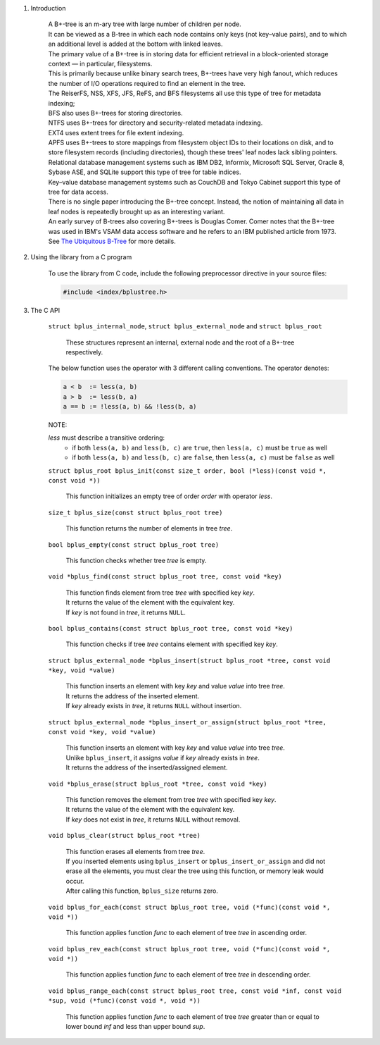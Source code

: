 1. Introduction

    | A B+-tree is an m-ary tree with large number of children per node.
    | It can be viewed as a B-tree in which each node contains only keys (not key–value pairs), and to which an additional level is added at the bottom with linked leaves.
    | The primary value of a B+-tree is in storing data for efficient retrieval in a block-oriented storage context — in particular, filesystems.
    | This is primarily because unlike binary search trees, B+-trees have very high fanout, which reduces the number of I/O operations required to find an element in the tree.
    | The ReiserFS, NSS, XFS, JFS, ReFS, and BFS filesystems all use this type of tree for metadata indexing;
    | BFS also uses B+-trees for storing directories.
    | NTFS uses B+-trees for directory and security-related metadata indexing.
    | EXT4 uses extent trees for file extent indexing.
    | APFS uses B+-trees to store mappings from filesystem object IDs to their locations on disk, and to store filesystem records (including directories), though these trees' leaf nodes lack sibling pointers.
    | Relational database management systems such as IBM DB2, Informix, Microsoft SQL Server, Oracle 8, Sybase ASE, and SQLite support this type of tree for table indices.
    | Key–value database management systems such as CouchDB and Tokyo Cabinet support this type of tree for data access.
    | There is no single paper introducing the B+-tree concept. Instead, the notion of maintaining all data in leaf nodes is repeatedly brought up as an interesting variant.
    | An early survey of B-trees also covering B+-trees is Douglas Comer. Comer notes that the B+-tree was used in IBM's VSAM data access software and he refers to an IBM published article from 1973.
    | See `The Ubiquitous B-Tree`_ for more details.

    .. _`The Ubiquitous B-Tree`: http://carlosproal.com/ir/papers/p121-comer.pdf

2. Using the library from a C program

    To use the library from C code, include the following preprocessor directive in your source files:

    .. code-block::

      #include <index/bplustree.h>

3. The C API

    ``struct bplus_internal_node``, ``struct bplus_external_node`` and ``struct bplus_root``

        | These structures represent an internal, external node and the root of a B+-tree respectively.

    The below function uses the operator with 3 different calling conventions. The operator denotes:

    .. code-block::

      a < b  := less(a, b)
      a > b  := less(b, a)
      a == b := !less(a, b) && !less(b, a)

    NOTE:

    *less* must describe a transitive ordering:
        * if both ``less(a, b)`` and ``less(b, c)`` are ``true``, then ``less(a, c)`` must be ``true`` as well
        * if both ``less(a, b)`` and ``less(b, c)`` are ``false``, then ``less(a, c)`` must be ``false`` as well

    ``struct bplus_root bplus_init(const size_t order, bool (*less)(const void *, const void *))``

        | This function initializes an empty tree of order *order* with operator *less*.

    ``size_t bplus_size(const struct bplus_root tree)``

        | This function returns the number of elements in tree *tree*.

    ``bool bplus_empty(const struct bplus_root tree)``

        | This function checks whether tree *tree* is empty.

    ``void *bplus_find(const struct bplus_root tree, const void *key)``

        | This function finds element from tree *tree* with specified key *key*.
        | It returns the value of the element with the equivalent key.
        | If *key* is not found in *tree*, it returns ``NULL``.

    ``bool bplus_contains(const struct bplus_root tree, const void *key)``

        | This function checks if tree *tree* contains element with specified key *key*.

    ``struct bplus_external_node *bplus_insert(struct bplus_root *tree, const void *key, void *value)``

        | This function inserts an element with key *key* and value *value* into tree *tree*.
        | It returns the address of the inserted element.
        | If *key* already exists in *tree*, it returns ``NULL`` without insertion.

    ``struct bplus_external_node *bplus_insert_or_assign(struct bplus_root *tree, const void *key, void *value)``

        | This function inserts an element with key *key* and value *value* into tree *tree*.
        | Unlike ``bplus_insert``, it assigns *value* if *key* already exists in *tree*.
        | It returns the address of the inserted/assigned element.

    ``void *bplus_erase(struct bplus_root *tree, const void *key)``

        | This function removes the element from tree *tree* with specified key *key*.
        | It returns the value of the element with the equivalent key.
        | If *key* does not exist in *tree*, it returns ``NULL`` without removal.

    ``void bplus_clear(struct bplus_root *tree)``

        | This function erases all elements from tree *tree*.
        | If you inserted elements using ``bplus_insert`` or ``bplus_insert_or_assign`` and did not erase all the elements, you must clear the tree using this function, or memory leak would occur.
        | After calling this function, ``bplus_size`` returns zero.

    ``void bplus_for_each(const struct bplus_root tree, void (*func)(const void *, void *))``

        | This function applies function *func* to each element of tree *tree* in ascending order.

    ``void bplus_rev_each(const struct bplus_root tree, void (*func)(const void *, void *))``

        | This function applies function *func* to each element of tree *tree* in descending order.

    ``void bplus_range_each(const struct bplus_root tree, const void *inf, const void *sup, void (*func)(const void *, void *))``

        | This function applies function *func* to each element of tree *tree* greater than or equal to lower bound *inf* and less than upper bound *sup*.
